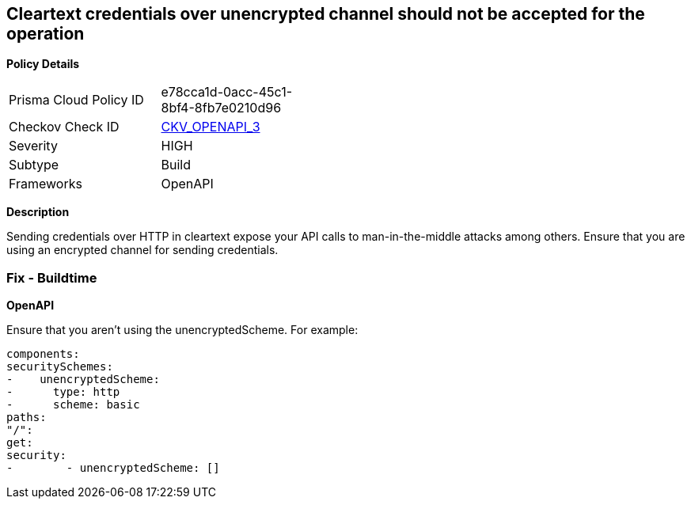 == Cleartext credentials over unencrypted channel should not be accepted for the operation


*Policy Details* 

[width=45%]
[cols="1,1"]
|=== 
|Prisma Cloud Policy ID 
| e78cca1d-0acc-45c1-8bf4-8fb7e0210d96

|Checkov Check ID 
| https://github.com/bridgecrewio/checkov/blob/main/checkov/openapi/checks/resource/v3/CleartextOverUnencryptedChannel.py[CKV_OPENAPI_3]

|Severity
|HIGH

|Subtype
|Build

|Frameworks
|OpenAPI

|=== 



*Description* 


Sending credentials over HTTP in cleartext expose your API calls to man-in-the-middle attacks among others.
Ensure that you are using an encrypted channel for sending credentials.

=== Fix - Buildtime


*OpenAPI* 


Ensure that you aren't using the unencryptedScheme.
For example:
[,yaml]
----
components:
securitySchemes:
-    unencryptedScheme:
-      type: http
-      scheme: basic
paths:
"/":
get:
security:
-        - unencryptedScheme: []
----

